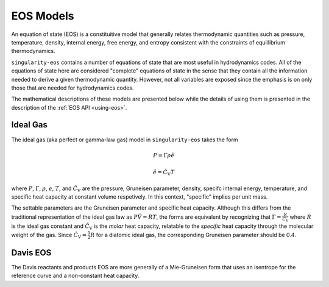 .. _models:

EOS Models
===========

An equation of state (EOS) is a constituitive model that generally relates
thermodynamic quantities such as pressure, temperature, density, internal
energy, free energy, and entropy consistent with the constraints of equillibrium
thermodynamics.

``singularity-eos`` contains a number of equations of state that are most useful
in hydrodynamics codes. All of the equations of state here are considered
"complete" equations of state in the sense that they contain all the information
needed to derive a given thermodynamic quantity. However, not all variables are
exposed since the emphasis is on only those that are needed for hydrodynamics
codes.

The mathematical descriptions of these models are presented below while the
details of using them is presented in the description of the 
:ref:`EOS API <using-eos>`.


Ideal Gas
---------

The ideal gas (aka perfect or gamma-law gas) model in ``singularity-eos`` takes
the form

.. math::

    P = \Gamma \rho \hat{e}

    \hat{e} = \hat{C_\mathrm{V}} T

where :math:`P`, :math:`\Gamma`, :math:`\rho`, :math:`e`, :math:`T`, and 
:math:`\hat{C_\mathrm{V}}` are the pressure, Gruneisen parameter, density,
specifc internal energy, temperature, and specific heat capacity at constant
volume respetively. In this context, "specific" implies per unit mass.

The settable parameters are the Gruneisen parameter and specific heat capacity.
Although this differs from the traditional representation of the ideal gas law
as :math:`P\hat{V} = RT`, the forms are equivalent by recognizing that
:math:`\Gamma = \frac{R}{\tilde{C_\mathrm{V}}}` where :math:`R` is the ideal gas
constant and :math:`\tilde{C_\mathrm{V}}` is the *molar* heat capacity,
relatable to the *specific* heat capacity through the molecular weight of the
gas. Since :math:`\tilde{C_\mathrm{V}} = \frac{5}{2} R` for a diatomic ideal
gas, the corresponding Gruneisen parameter should be 0.4.


Davis EOS
---------

The Davis reactants and products EOS are more generally of a Mie-Gruneisen form
that uses an isentrope for the reference curve and a non-constant heat capacity.
